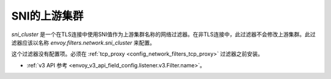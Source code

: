 .. _config_network_filters_sni_cluster:


SNI的上游集群
=========================

`sni_cluster` 是一个在TLS连接中使用SNI值作为上游集群名称的网络过滤器。在非TLS连接中，此过滤器不会修改上游集群。此过滤器应该以名称 *envoy.filters.network.sni_cluster* 来配置。

这个过滤器没有配置项。必须在 :ref:`tcp_proxy <config_network_filters_tcp_proxy>` 过滤器之前安装。

* :ref:`v3 API 参考 <envoy_v3_api_field_config.listener.v3.Filter.name>`。

